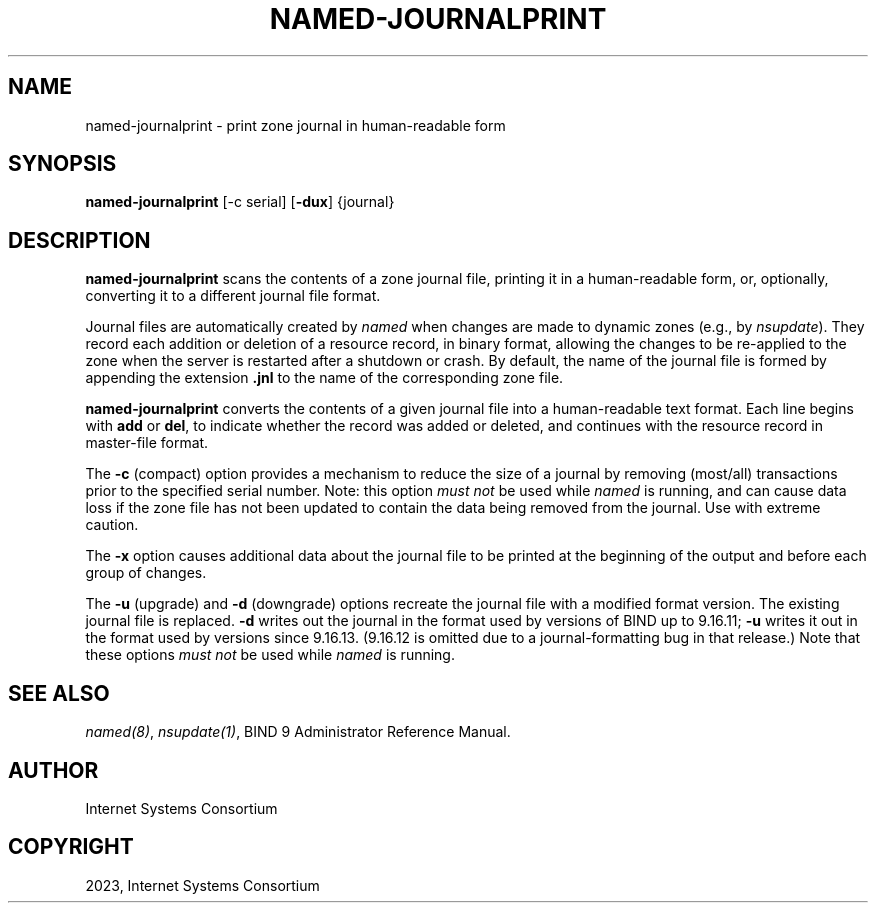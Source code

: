 .\" Man page generated from reStructuredText.
.
.
.nr rst2man-indent-level 0
.
.de1 rstReportMargin
\\$1 \\n[an-margin]
level \\n[rst2man-indent-level]
level margin: \\n[rst2man-indent\\n[rst2man-indent-level]]
-
\\n[rst2man-indent0]
\\n[rst2man-indent1]
\\n[rst2man-indent2]
..
.de1 INDENT
.\" .rstReportMargin pre:
. RS \\$1
. nr rst2man-indent\\n[rst2man-indent-level] \\n[an-margin]
. nr rst2man-indent-level +1
.\" .rstReportMargin post:
..
.de UNINDENT
. RE
.\" indent \\n[an-margin]
.\" old: \\n[rst2man-indent\\n[rst2man-indent-level]]
.nr rst2man-indent-level -1
.\" new: \\n[rst2man-indent\\n[rst2man-indent-level]]
.in \\n[rst2man-indent\\n[rst2man-indent-level]]u
..
.TH "NAMED-JOURNALPRINT" "1" "2023-07-06" "9.18.17" "BIND 9"
.SH NAME
named-journalprint \- print zone journal in human-readable form
.SH SYNOPSIS
.sp
\fBnamed\-journalprint\fP [\-c serial] [\fB\-dux\fP] {journal}
.SH DESCRIPTION
.sp
\fBnamed\-journalprint\fP scans the contents of a zone journal file,
printing it in a human\-readable form, or, optionally, converting it
to a different journal file format.
.sp
Journal files are automatically created by \fI\%named\fP when changes are
made to dynamic zones (e.g., by \fI\%nsupdate\fP). They record each addition
or deletion of a resource record, in binary format, allowing the changes
to be re\-applied to the zone when the server is restarted after a
shutdown or crash. By default, the name of the journal file is formed by
appending the extension \fB\&.jnl\fP to the name of the corresponding zone
file.
.sp
\fBnamed\-journalprint\fP converts the contents of a given journal file
into a human\-readable text format. Each line begins with \fBadd\fP or \fBdel\fP,
to indicate whether the record was added or deleted, and continues with
the resource record in master\-file format.
.sp
The \fB\-c\fP (compact) option provides a mechanism to reduce the size of
a journal by removing (most/all) transactions prior to the specified
serial number. Note: this option \fImust not\fP be used while \fI\%named\fP is
running, and can cause data loss if the zone file has not been updated
to contain the data being removed from the journal. Use with extreme caution.
.sp
The \fB\-x\fP option causes additional data about the journal file to be
printed at the beginning of the output and before each group of changes.
.sp
The \fB\-u\fP (upgrade) and \fB\-d\fP (downgrade) options recreate the journal
file with a modified format version.  The existing journal file is
replaced.  \fB\-d\fP writes out the journal in the format used by
versions of BIND up to 9.16.11; \fB\-u\fP writes it out in the format used
by versions since 9.16.13. (9.16.12 is omitted due to a journal\-formatting
bug in that release.) Note that these options \fImust not\fP be used while
\fI\%named\fP is running.
.SH SEE ALSO
.sp
\fI\%named(8)\fP, \fI\%nsupdate(1)\fP, BIND 9 Administrator Reference Manual.
.SH AUTHOR
Internet Systems Consortium
.SH COPYRIGHT
2023, Internet Systems Consortium
.\" Generated by docutils manpage writer.
.
